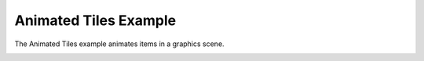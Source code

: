 Animated Tiles Example
======================

The Animated Tiles example animates items in a graphics scene.

.. image:: animatedtiles.png
   :width: 400
   :alt: Animated Tiles Screenshot
